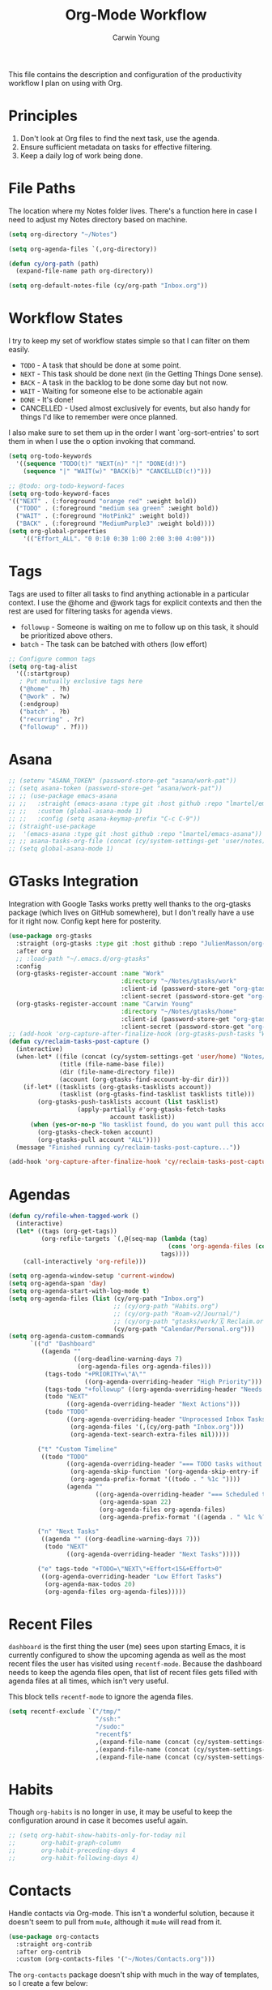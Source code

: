 #+title: Org-Mode Workflow
#+author: Carwin Young
#+property: header-args:emacs-lisp :tangle (concat user-emacs-directory "cy-workflow.el") :mkdirp yes

This file contains the description and configuration of the
productivity workflow I plan on using with Org.

* Principles

1. Don't look at Org files to find the next task, use the agenda.
2. Ensure sufficient metadata on tasks for effective filtering.
3. Keep a daily log of work being done.

* File Paths

The location where my Notes folder lives. There's a function here in
case I need to adjust my Notes directory based on machine.

#+begin_src emacs-lisp
(setq org-directory "~/Notes")

(setq org-agenda-files `(,org-directory))

(defun cy/org-path (path)
  (expand-file-name path org-directory))

(setq org-default-notes-file (cy/org-path "Inbox.org"))
#+end_src

* Workflow States

I try to keep my set of workflow states simple so that I can filter on them easily.

- =TODO= - A task that should be done at some point.
- =NEXT= - This task should be done next (in the Getting Things Done sense).
- =BACK= - A task in the backlog to be done some day but not now.
- =WAIT= - Waiting for someone else to be actionable again
- =DONE= - It's done!
- CANCELLED - Used almost exclusively for events, but also handy for things I'd like to remember were once planned.

I also make sure to set them up in the order I want `org-sort-entries'
to sort them in when I use the o option invoking that command.

#+begin_src emacs-lisp
(setq org-todo-keywords
  '((sequence "TODO(t)" "NEXT(n)" "|" "DONE(d!)")
    (sequence "|" "WAIT(w)" "BACK(b)" "CANCELLED(c!)")))

;; @todo: org-todo-keyword-faces
(setq org-todo-keyword-faces
'(("NEXT" . (:foreground "orange red" :weight bold))
  ("TODO" . (:foreground "medium sea green" :weight bold))
  ("WAIT" . (:foreground "HotPink2" :weight bold))
  ("BACK" . (:foreground "MediumPurple3" :weight bold))))
(setq org-global-properties
    '(("Effort_ALL". "0 0:10 0:30 1:00 2:00 3:00 4:00")))
#+end_src

* Tags

Tags are used to filter all tasks to find anything actionable in a
particular context. I use the @home and @work tags for explicit
contexts and then the rest are used for filtering tasks for agenda
views.

- =followup= - Someone is waiting on me to follow up on this task, it should be prioritized above others.
- =batch= - The task can be batched with others (low effort)

#+begin_src emacs-lisp
;; Configure common tags
(setq org-tag-alist
  '((:startgroup)
   ; Put mutually exclusive tags here
   ("@home" . ?h)
   ("@work" . ?w)
   (:endgroup)
   ("batch" . ?b)
   ("recurring" . ?r)
   ("followup" . ?f)))
#+end_src

* Asana

#+begin_src emacs-lisp
;; (setenv "ASANA_TOKEN" (password-store-get "asana/work-pat"))
;; (setq asana-token (password-store-get "asana/work-pat"))
;; ;; (use-package emacs-asana
;; ;;   :straight (emacs-asana :type git :host github :repo "lmartel/emacs-asana")
;; ;;   :custom (global-asana-mode 1)
;; ;;   :config (setq asana-keymap-prefix "C-c C-9"))
;; (straight-use-package
;;  '(emacs-asana :type git :host github :repo "lmartel/emacs-asana"))
;; ;; asana-tasks-org-file (concat (cy/system-settings-get 'user/notes) "Asana.org")))
;; (setq global-asana-mode 1)
#+end_src
* GTasks Integration

Integration with Google Tasks works pretty well thanks to the
org-gtasks package (which lives on GitHub somewhere), but I don't
really have a use for it right now. Config kept here for posterity.

#+begin_src emacs-lisp
(use-package org-gtasks
  :straight (org-gtasks :type git :host github :repo "JulienMasson/org-gtasks")
  :after org
  ;; :load-path "~/.emacs.d/org-gtasks"
  :config
  (org-gtasks-register-account :name "Work"
                               :directory "~/Notes/gtasks/work"
                               :client-id (password-store-get "org-gtasks/gtasks-client-id--snyk")
                               :client-secret (password-store-get "org-gtasks/gtasks-client-secret--snyk"))
  (org-gtasks-register-account :name "Carwin Young"
                               :directory "~/Notes/gtasks/home"
                               :client-id (password-store-get "org-gtasks/gtasks-client-id")
                               :client-secret (password-store-get "org-gtasks/gtasks-client-secret")))
;; (add-hook 'org-capture-after-finalize-hook (org-gtasks-push-tasks "Work"))
(defun cy/reclaim-tasks-post-capture ()
  (interactive)
  (when-let* ((file (concat (cy/system-settings-get 'user/home) "Notes/gtasks/work/🗓 Reclaim.org"))
              (title (file-name-base file))
              (dir (file-name-directory file))
              (account (org-gtasks-find-account-by-dir dir)))
    (if-let* ((tasklists (org-gtasks-tasklists account))
              (tasklist (org-gtasks-find-tasklist tasklists title)))
        (org-gtasks-push-tasklists account (list tasklist)
				   (apply-partially #'org-gtasks-fetch-tasks
						    account tasklist))
      (when (yes-or-no-p "No tasklist found, do you want pull this account ?")
        (org-gtasks-check-token account)
        (org-gtasks-pull account "ALL"))))
  (message "Finished running cy/reclaim-tasks-post-capture..."))

(add-hook 'org-capture-after-finalize-hook 'cy/reclaim-tasks-post-capture)
#+end_src

* Agendas

#+begin_src emacs-lisp
(defun cy/refile-when-tagged-work ()
  (interactive)
  (let* ((tags (org-get-tags))
         (org-refile-targets `(,@(seq-map (lambda (tag)
                                            (cons 'org-agenda-files (cons :tag tag)))
                                          tags))))
    (call-interactively 'org-refile)))
#+end_src

#+begin_src emacs-lisp
(setq org-agenda-window-setup 'current-window)
(setq org-agenda-span 'day)
(setq org-agenda-start-with-log-mode t)
(setq org-agenda-files (list (cy/org-path "Inbox.org")
                             ;; (cy/org-path "Habits.org")
                             ;; (cy/org-path "Roam-v2/Journal/")
                             ;; (cy/org-path "gtasks/work/🗓 Reclaim.org")
                             (cy/org-path "Calendar/Personal.org")))
(setq org-agenda-custom-commands
      `(("d" "Dashboard"
         ((agenda ""
                  ((org-deadline-warning-days 7)
                   (org-agenda-files org-agenda-files)))
          (tags-todo "+PRIORITY=\"A\""
                     ((org-agenda-overriding-header "High Priority")))
          (tags-todo "+followup" ((org-agenda-overriding-header "Needs Follow Up")))
          (todo "NEXT"
                ((org-agenda-overriding-header "Next Actions")))
          (todo "TODO"
                ((org-agenda-overriding-header "Unprocessed Inbox Tasks")
                 (org-agenda-files '(,(cy/org-path "Inbox.org")))
                 (org-agenda-text-search-extra-files nil)))))

        ("t" "Custom Timeline"
         ((todo "TODO"
                ((org-agenda-overriding-header "=== TODO tasks without a scheduled date=== ")
                 (org-agenda-skip-function '(org-agenda-skip-entry-if 'scheduled))
                 (org-agenda-prefix-format '((todo . " %1c "))))
                (agenda ""
                        ((org-agenda-overriding-header "=== Scheduled tasks ===")
                         (org-agenda-span 22)
                         (org-agenda-files org-agenda-files)
                         (org-agenda-prefix-format '((agenda . " %1c %?-12t% s"))))))))

        ("n" "Next Tasks"
         ((agenda "" ((org-deadline-warning-days 7)))
          (todo "NEXT"
                ((org-agenda-overriding-header "Next Tasks")))))

        ("e" tags-todo "+TODO=\"NEXT\"+Effort<15&+Effort>0"
         ((org-agenda-overriding-header "Low Effort Tasks")
          (org-agenda-max-todos 20)
          (org-agenda-files org-agenda-files)))))
#+end_src

* Recent Files

=dashboard= is the first thing the user (me) sees upon starting Emacs,
it is currently configured to show the upcoming agenda as well as the
most recent files the user has visited using =recentf-mode=. Because the
dashboard needs to keep the agenda files open, that list of recent
files gets filled with agenda files at all times, which isn't very
useful.

This block tells =recentf-mode= to ignore the agenda files.

#+begin_src emacs-lisp
(setq recentf-exclude `("/tmp/"
                        "/ssh:"
                        "/sudo:"
                        "recentf$"
                        ,(expand-file-name (concat (cy/system-settings-get 'user/notes) "Inbox.org"))
                        ,(expand-file-name (concat (cy/system-settings-get 'user/notes) "Calendar/.*org$"))
                        ,(expand-file-name (concat (cy/system-settings-get 'user/notes) "Habits.org"))))
#+end_src

* Habits

Though =org-habits= is no longer in use, it may be useful to keep the
configuration around in case it becomes useful again.

#+begin_src emacs-lisp
;; (setq org-habit-show-habits-only-for-today nil
;;       org-habit-graph-column
;;       org-habit-preceding-days 4
;;       org-habit-following-days 4)
#+end_src

* Contacts

Handle contacts via Org-mode. This isn't a wonderful solution, because
it doesn't seem to pull from =mu4e=, although it =mu4e= will read from it.

#+begin_src emacs-lisp
(use-package org-contacts
  :straight org-contrib
  :after org-contrib
  :custom (org-contacts-files '("~/Notes/Contacts.org")))
#+end_src

The =org-contacts= package doesn't ship with much in the way of
templates, so I create a few below:

#+begin_src emacs-lisp
(defun cy/org-contacts-template-tel (&optional return-value)
  return-value
  (concat "%^{Phone number (111-222-3333)}"))
(defun cy/org-contacts-template-addr (&optional return-value)
  return-value
  (concat "%^{Address (18455 S Figueroa St, Gardena CA 90248)}"))
#+end_src

* Capture Templates

Basic workflow capture templates.

@TODO: Split this up and document everything.

#+begin_src emacs-lisp
(defun cy/on-org-capture ()
  ;; Don't show the confirmation header text
  (setq header-line-format nil)

  ;; Control how some buffers are handled
  (let ((template (org-capture-get :key t)))
    (pcase template
      ("jj" (delete-other-windows)))))

(defun cy/get-work-peer-names-from-files ()
  (setq work-people-file-list (directory-files (cy/org-path (concat "Work/People/")) nil directory-files-no-dot-files-regexp))
  (setq work-list '())
  (dolist (element work-people-file-list)
    (let (name)
       (setq name-no-dash (replace-regexp-in-string "-" " " element))
       (setq name (replace-regexp-in-string ".org" "" name-no-dash))
       (add-to-list 'work-list name))
    )
   work-list
  )

(defun cy/org-work-person-log ()
  (let (person-name)
    (setq choice (completing-read "choose: " (cy/get-work-peer-names-from-files) nil nil nil))
    ;; (print person-name)
    (cy/org-path (concat "Work/People/" (concat (replace-regexp-in-string " " "-" (capitalize choice)) ".org")))))

(defun cy/duration-to-seconds (duration)
  "Return number of seconds of DURATION string."
  (message "received duration: %s" duration)
  (let ((seconds 0)
        (unit 1))
    (dolist (n (nreverse (mapcar #'string-to-number (split-string duration ":"))))
      (setq seconds (+ seconds (* n unit)))
      (setq unit (* unit 60))
      (message "eh?: %s" seconds)
      (message "oh?: %s" unit)
)
    seconds))

(cl-assert (= (cy/duration-to-seconds "02:30:00") (+ (* 2 60 60) (* 60 30))))

(defun cy/capture-to-reclaim ()
  (let ((key (plist-get org-capture-plist :key))
        (buffer (plist-get org-capture-plist :buffer))
        (begincap (plist-get org-capture-plist :begin-marker))
        (endcap (plist-get org-capture-plist :end-marker)))
    (let ((contents (with-current-buffer (plist-get org-capture-plist :buffer) (buffer-substring-no-properties begincap endcap))))
      (let ((heading (org-get-heading t t t t))
            (effort (format-seconds "%mm" (with-current-buffer buffer (cy/duration-to-seconds (concat (org-entry-get endcap "Effort") ":00"))))))
          (if org-note-abort
              (message "Template with %s and description “%s” aborted" key desc)
            (with-current-buffer buffer (write-region (format "%s" (concat "\n* TODO " (concat heading (concat " (for " (concat effort ")"))))) nil "~/Notes/gtasks/work/🗓 Reclaim.org" 'append)))))))


;; (write-region (format "%s" (with-current-buffer buffer (concat "\n* TODO " (concat heading (concat " (for " (concat effort ")")))))) nil "~/Notes/gtasks/work/🗓 Reclaim.org" 'append))))))
;; (write-region (format "%s" (with-current-buffer buffer (buffer-substring-no-properties begincap endcap))) nil "~/Notes/gtasks/work/🗓 Reclaim.org" 'append)

(add-hook 'org-capture-before-finalize-hook 'cy/capture-to-reclaim)
(add-hook 'org-capture-mode-hook 'cy/on-org-capture)

(setq org-capture-templates
  `(
    ("t" "Task" entry (file ,(cy/org-path "Inbox.org"))
         "* TODO %?\n %U\n %i" :empty-lines 1)
    ("m" "Task [mail]" entry (file ,(cy/org-path "Inbox.org"))
         ,(concat "* TODO Process \"%a\" %?\n"
                  "/Entered on/ %U"))
    ("c" "Contacts" entry (file ,(cy/org-path "Contacts.org"))
         "* %(org-contacts-template-name)
         :PROPERTIES:
         :EMAIL: %(org-contacts-template-email)
         :PHONE: %(cy/org-contacts-template-tel)
         :ADDRESS: %(cy/org-contacts-template-addr)
         :BIRTHDAY:
         :END:")
    ("T" "Team Log" item (file+headline cy/org-work-person-log "Log")
         "- %U %?"
         :lines-before 0
         :lines-after 0
         :unnarrowed t
         :prepend t)))
#+end_src

* Provide

Provide =cy-workflow= so it can be required by =./Emacs.org=.

#+begin_src emacs-lisp
(provide 'cy-workflow)
#+end_src
